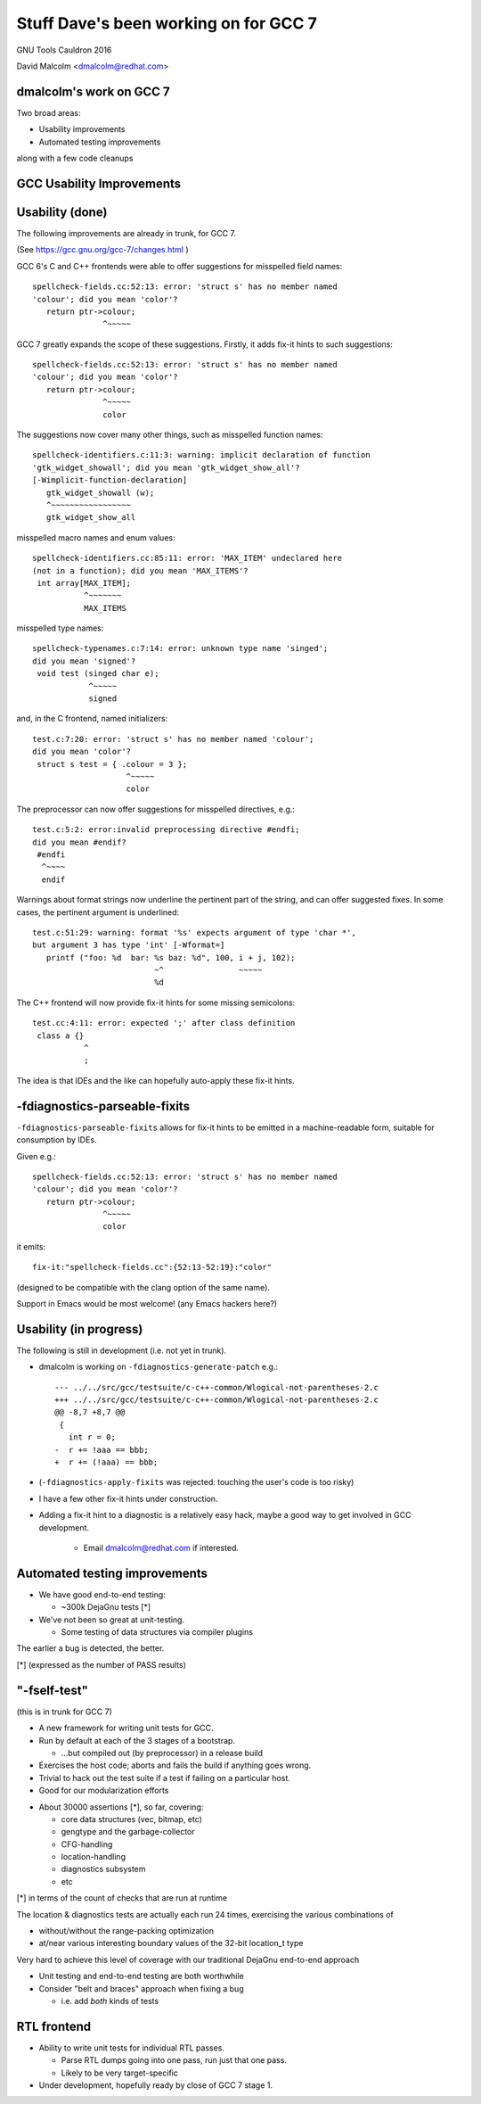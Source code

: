 ======================================
Stuff Dave's been working on for GCC 7
======================================

GNU Tools Cauldron 2016

David Malcolm <dmalcolm@redhat.com>

dmalcolm's work on GCC 7
------------------------

Two broad areas:

* Usability improvements

* Automated testing improvements

along with a few code cleanups


GCC Usability Improvements
--------------------------

Usability (done)
----------------

The following improvements are already in trunk, for GCC 7.

(See https://gcc.gnu.org/gcc-7/changes.html )

.. nextslide::
   :increment:

GCC 6's C and C++ frontends were able to offer suggestions for misspelled
field names::

  spellcheck-fields.cc:52:13: error: 'struct s' has no member named
  'colour'; did you mean 'color'?
     return ptr->colour;
                 ^~~~~~

GCC 7 greatly expands the scope of these suggestions. Firstly, it adds
fix-it hints to such suggestions::

  spellcheck-fields.cc:52:13: error: 'struct s' has no member named
  'colour'; did you mean 'color'?
     return ptr->colour;
                 ^~~~~~
                 color

.. nextslide::
   :increment:

The suggestions now cover many other things, such as misspelled function names::

  spellcheck-identifiers.c:11:3: warning: implicit declaration of function
  'gtk_widget_showall'; did you mean 'gtk_widget_show_all'?
  [-Wimplicit-function-declaration]
     gtk_widget_showall (w);
     ^~~~~~~~~~~~~~~~~~
     gtk_widget_show_all

.. nextslide::
   :increment:

misspelled macro names and enum values::

  spellcheck-identifiers.cc:85:11: error: 'MAX_ITEM' undeclared here
  (not in a function); did you mean 'MAX_ITEMS'?
   int array[MAX_ITEM];
             ^~~~~~~~
             MAX_ITEMS

.. nextslide::
   :increment:

misspelled type names::

  spellcheck-typenames.c:7:14: error: unknown type name 'singed';
  did you mean 'signed'?
   void test (singed char e);
              ^~~~~~
              signed

.. nextslide::
   :increment:

and, in the C frontend, named initializers::

  test.c:7:20: error: 'struct s' has no member named 'colour';
  did you mean 'color'?
   struct s test = { .colour = 3 };
                      ^~~~~~
                      color

.. nextslide::
   :increment:

The preprocessor can now offer suggestions for misspelled directives, e.g.::


  test.c:5:2: error:invalid preprocessing directive #endfi;
  did you mean #endif?
   #endfi
    ^~~~~
    endif

.. nextslide::
   :increment:

Warnings about format strings now underline the pertinent part of the string,
and can offer suggested fixes. In some cases, the pertinent argument is
underlined::

  test.c:51:29: warning: format '%s' expects argument of type 'char *',
  but argument 3 has type 'int' [-Wformat=]
     printf ("foo: %d  bar: %s baz: %d", 100, i + j, 102);
                            ~^                ~~~~~
                            %d


The C++ frontend will now provide fix-it hints for some missing
semicolons::

  test.cc:4:11: error: expected ';' after class definition
   class a {}
             ^
             ;

The idea is that IDEs and the like can hopefully auto-apply these
fix-it hints.

.. nextslide::
   :increment:


-fdiagnostics-parseable-fixits
------------------------------

``-fdiagnostics-parseable-fixits`` allows for fix-it hints to be emitted
in a machine-readable form, suitable for consumption by IDEs.

.. nextslide::
   :increment:

Given e.g.::

  spellcheck-fields.cc:52:13: error: 'struct s' has no member named
  'colour'; did you mean 'color'?
     return ptr->colour;
                 ^~~~~~
                 color

it emits::

  fix-it:"spellcheck-fields.cc":{52:13-52:19}:"color"

(designed to be compatible with the clang option of the same name).

Support in Emacs would be most welcome!  (any Emacs hackers here?)


Usability (in progress)
-----------------------

The following is still in development (i.e. not yet in trunk).

* dmalcolm is working on ``-fdiagnostics-generate-patch`` e.g.::

    --- ../../src/gcc/testsuite/c-c++-common/Wlogical-not-parentheses-2.c
    +++ ../../src/gcc/testsuite/c-c++-common/Wlogical-not-parentheses-2.c
    @@ -8,7 +8,7 @@
     {
       int r = 0;
    -  r += !aaa == bbb;
    +  r += (!aaa) == bbb;

* (``-fdiagnostics-apply-fixits`` was rejected: touching the user's code is
  too risky)

.. nextslide::
   :increment:

* I have a few other fix-it hints under construction.

* Adding a fix-it hint to a diagnostic is a relatively easy hack,
  maybe a good way to get involved in GCC development.

    * Email dmalcolm@redhat.com if interested.


Automated testing improvements
------------------------------

* We have good end-to-end testing:

  * ~300k DejaGnu tests [*]

* We've not been so great at unit-testing.

  * Some testing of data structures via compiler plugins

The earlier a bug is detected, the better.

[*] (expressed as the number of PASS results)


"-fself-test"
-------------

(this is in trunk for GCC 7)

* A new framework for writing unit tests for GCC.

* Run by default at each of the 3 stages of a bootstrap.

  * ...but compiled out (by preprocessor) in a release build

* Exercises the host code; aborts and fails the build if anything
  goes wrong.

* Trivial to hack out the test suite if a test if failing
  on a particular host.

* Good for our modularization efforts

.. nextslide::
   :increment:

* About 30000 assertions [*], so far, covering:

  * core data structures (vec, bitmap, etc)

  * gengtype and the garbage-collector

  * CFG-handling

  * location-handling

  * diagnostics subsystem

  * etc

[*] in terms of the count of checks that are run at runtime

.. nextslide::
   :increment:

The location & diagnostics tests are actually each run 24 times,
exercising the various combinations of

* without/without the range-packing optimization

* at/near various interesting boundary values of the 32-bit
  location_t type

Very hard to achieve this level of coverage with our
traditional DejaGnu end-to-end approach

.. nextslide::
   :increment:

* Unit testing and end-to-end testing are both worthwhile

* Consider "belt and braces" approach when fixing a bug

  * i.e. add *both* kinds of tests


RTL frontend
------------

* Ability to write unit tests for individual RTL passes.

  * Parse RTL dumps going into one pass, run just that one pass.

  * Likely to be very target-specific

* Under development, hopefully ready by close of GCC 7 stage 1.
